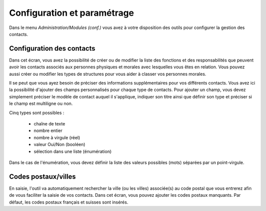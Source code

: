 Configuration et paramétrage
============================

Dans le menu *Administration/Modules (conf.)* vous avez à votre disposition des outils pour configurer la gestion des contacts.

Configuration des contacts
--------------------------

Dans cet écran, vous avez la possibilité de créer ou de modifier la liste des fonctions et des responsabilités que peuvent avoir les contacts  associés aux personnes physiques et morales avec lesquelles vous êtes en relation. Vous pouvez aussi créer ou modifier les types de structures pour vous aider à classer vos personnes morales.

Il se peut que vous ayez besoin de préciser des informations supplémentaires pour vos différents contacts. Vous avez ici la possibilité d'ajouter des champs personnalisés pour chaque type de contacts. Pour ajouter un champ, vous devez simplement préciser le modèle de contact auquel il s'applique, indiquer son titre ainsi que définir son type et préciser si le champ est multiligne ou non.

Cinq types sont possibles :

 - chaîne de texte
 - nombre entier
 - nombre à virgule (réel)
 - valeur Oui/Non (booléen)
 - sélection dans une liste (énumération)

Dans le cas de l'énumération, vous devez définir la liste des valeurs possibles (mots) séparées par un point-virgule.

Codes postaux/villes
--------------------

En saisie, l'outil va automatiquement rechercher la ville (ou les villes) associée(s) au code postal que vous entrerez afin de vous faciliter la saisie de vos contacts. 
Dans cet écran, vous pouvez ajouter les codes postaux manquants.
Par défaut, les codes postaux français et suisses sont insérés. 
